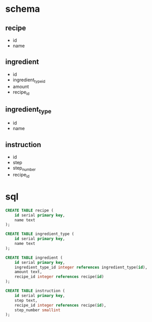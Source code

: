 * schema
** recipe
   - id
   - name
** ingredient
   - id
   - ingredient_type_id
   - amount
   - recipe_id
** ingredient_type
   - id
   - name
** instruction
   - id
   - step
   - step_number
   - recipe_id
* sql
  #+BEGIN_SRC sql
    CREATE TABLE recipe (
        id serial primary key,
        name text
    );
    
    CREATE TABLE ingredient_type (
        id serial primary key,
        name text
    );
    
    CREATE TABLE ingredient (
        id serial primary key,
        ingredient_type_id integer references ingredient_type(id),
        amount text,
        recipe_id integer references recipe(id)
    );
    
    CREATE TABLE instruction (
        id serial primary key,
        step text,
        recipe_id integer references recipe(id),
        step_number smallint
    );
  #+END_SRC
